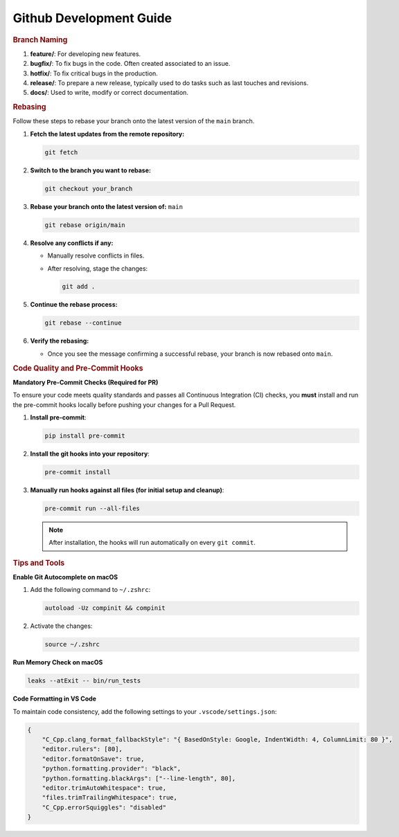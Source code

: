 .. _dev_guides:

==========================
Github Development Guide
==========================

.. rubric:: Branch Naming

1. **feature/**: For developing new features.
2. **bugfix/**: To fix bugs in the code. Often created associated to an issue.
3. **hotfix/**: To fix critical bugs in the production.
4. **release/**: To prepare a new release, typically used to do tasks such as last touches and revisions.
5. **docs/**: Used to write, modify or correct documentation.

.. rubric:: Rebasing

Follow these steps to rebase your branch onto the latest version of the ``main`` branch.

1. **Fetch the latest updates from the remote repository:**

   .. code-block:: sh

      git fetch

2. **Switch to the branch you want to rebase:**

   .. code-block:: sh

      git checkout your_branch

3. **Rebase your branch onto the latest version of:** ``main``

   .. code-block:: sh

      git rebase origin/main

4. **Resolve any conflicts if any:**

   - Manually resolve conflicts in files.
   - After resolving, stage the changes:

     .. code-block:: sh

        git add .

5. **Continue the rebase process:**

   .. code-block:: sh

      git rebase --continue

6. **Verify the rebasing:**

   - Once you see the message confirming a successful rebase, your branch is now rebased onto ``main``.

.. rubric:: Code Quality and Pre-Commit Hooks

**Mandatory Pre-Commit Checks (Required for PR)**

To ensure your code meets quality standards and passes all Continuous Integration (CI) checks, you **must** install and run the pre-commit hooks locally before pushing your changes for a Pull Request.

1. **Install pre-commit**:

   .. code-block:: sh

      pip install pre-commit

2. **Install the git hooks into your repository**:

   .. code-block:: sh

      pre-commit install

3. **Manually run hooks against all files (for initial setup and cleanup)**:

   .. code-block:: sh

      pre-commit run --all-files

   .. note:: After installation, the hooks will run automatically on every ``git commit``.

.. rubric:: Tips and Tools

**Enable Git Autocomplete on macOS**

1.  Add the following command to ``~/.zshrc``:

    .. code-block:: bash

        autoload -Uz compinit && compinit

2.  Activate the changes:

    .. code-block:: bash

        source ~/.zshrc

**Run Memory Check on macOS**

.. code-block:: bash

    leaks --atExit -- bin/run_tests

**Code Formatting in VS Code**

To maintain code consistency, add the following settings to your ``.vscode/settings.json``:

.. code-block:: json

    {
        "C_Cpp.clang_format_fallbackStyle": "{ BasedOnStyle: Google, IndentWidth: 4, ColumnLimit: 80 }",
        "editor.rulers": [80],
        "editor.formatOnSave": true,
        "python.formatting.provider": "black",
        "python.formatting.blackArgs": ["--line-length", 80],
        "editor.trimAutoWhitespace": true,
        "files.trimTrailingWhitespace": true,
        "C_Cpp.errorSquiggles": "disabled"
    }
